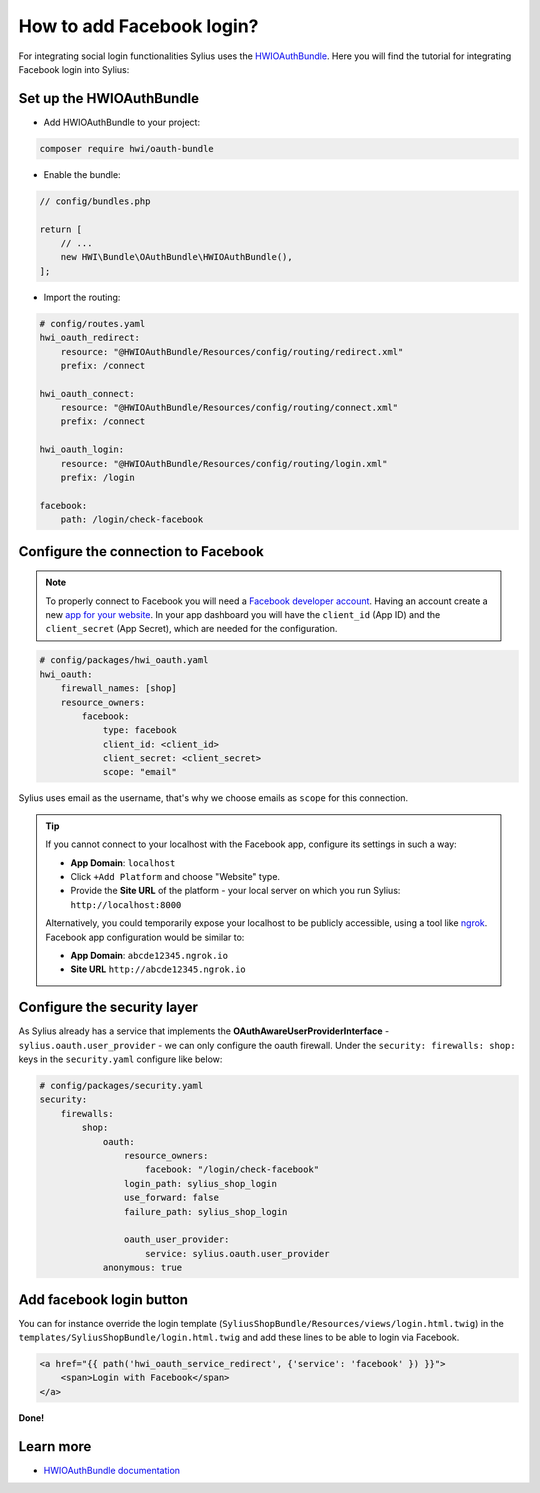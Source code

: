 How to add Facebook login?
==========================

For integrating social login functionalities Sylius uses the `HWIOAuthBundle <https://github.com/hwi/HWIOAuthBundle/blob/master/Resources/doc/index.md>`_.
Here you will find the tutorial for integrating Facebook login into Sylius:

Set up the HWIOAuthBundle
-------------------------

* Add HWIOAuthBundle to your project:

.. code-block:: bash

    composer require hwi/oauth-bundle

* Enable the bundle:

.. code-block:: php

    // config/bundles.php

    return [
        // ...
        new HWI\Bundle\OAuthBundle\HWIOAuthBundle(),
    ];

* Import the routing:

.. code-block:: yaml

    # config/routes.yaml
    hwi_oauth_redirect:
        resource: "@HWIOAuthBundle/Resources/config/routing/redirect.xml"
        prefix: /connect

    hwi_oauth_connect:
        resource: "@HWIOAuthBundle/Resources/config/routing/connect.xml"
        prefix: /connect

    hwi_oauth_login:
        resource: "@HWIOAuthBundle/Resources/config/routing/login.xml"
        prefix: /login

    facebook:
        path: /login/check-facebook

Configure the connection to Facebook
------------------------------------

.. note::

    To properly connect to Facebook you will need a `Facebook developer account <http://developers.facebook.com>`_.
    Having an account create a new `app for your website <https://developers.facebook.com/quickstarts/?platform=web>`_.
    In your app dashboard you will have the ``client_id`` (App ID) and the ``client_secret`` (App Secret),
    which are needed for the configuration.

.. code-block:: yaml

    # config/packages/hwi_oauth.yaml
    hwi_oauth:
        firewall_names: [shop]
        resource_owners:
            facebook:
                type: facebook
                client_id: <client_id>
                client_secret: <client_secret>
                scope: "email"

Sylius uses email as the username, that's why we choose emails as ``scope`` for this connection.

.. tip::

    If you cannot connect to your localhost with the Facebook app, configure its settings in such a way:

    * **App Domain**: ``localhost``
    * Click ``+Add Platform`` and choose "Website" type.
    * Provide the **Site URL** of the platform - your local server on which you run Sylius: ``http://localhost:8000``

    Alternatively, you could temporarily expose your localhost to be publicly accessible, using a tool like `ngrok <https://ngrok.com/>`_.
    Facebook app configuration would be similar to:

    * **App Domain**: ``abcde12345.ngrok.io``
    * **Site URL** ``http://abcde12345.ngrok.io``

Configure the security layer
----------------------------

As Sylius already has a service that implements the **OAuthAwareUserProviderInterface** - ``sylius.oauth.user_provider`` - we can only
configure the oauth firewall.
Under the ``security: firewalls: shop:`` keys in the ``security.yaml`` configure like below:

.. code-block:: yaml

    # config/packages/security.yaml
    security:
        firewalls:
            shop:
                oauth:
                    resource_owners:
                        facebook: "/login/check-facebook"
                    login_path: sylius_shop_login
                    use_forward: false
                    failure_path: sylius_shop_login

                    oauth_user_provider:
                        service: sylius.oauth.user_provider
                anonymous: true

Add facebook login button
-------------------------

You can for instance override the login template (``SyliusShopBundle/Resources/views/login.html.twig``) in the ``templates/SyliusShopBundle/login.html.twig``
and add these lines to be able to login via Facebook.

.. code-block:: twig

    <a href="{{ path('hwi_oauth_service_redirect', {'service': 'facebook' }) }}">
        <span>Login with Facebook</span>
    </a>

**Done!**

Learn more
----------

* `HWIOAuthBundle documentation <https://github.com/hwi/HWIOAuthBundle/blob/master/Resources/doc/index.md>`_
